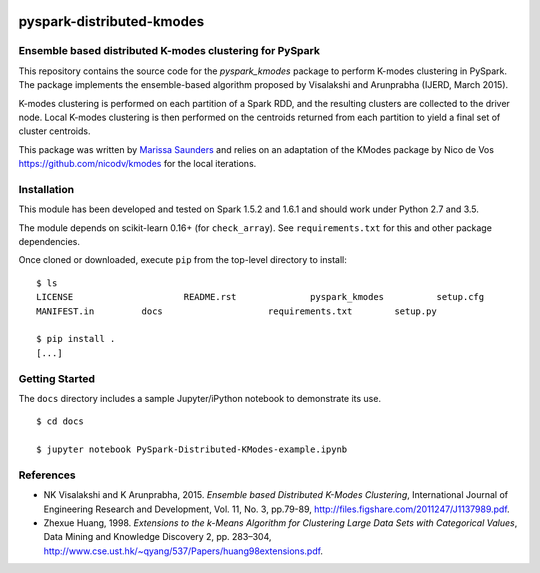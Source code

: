 .. image:: docs/images/thinkbig.png

##########################
pyspark-distributed-kmodes
##########################

Ensemble based distributed K-modes clustering for PySpark
---------------------------------------------------------

This repository contains the source code for the `pyspark_kmodes` package to perform K-modes clustering in PySpark. The package implements the ensemble-based algorithm proposed by Visalakshi and Arunprabha (IJERD, March 2015).

K-modes clustering is performed on each partition of a Spark RDD, and the resulting clusters are collected to the driver node. Local K-modes clustering is then performed on the centroids returned from each partition to yield a final set of cluster centroids.

This package was written by `Marissa Saunders <marissa.saunders@thinkbiganalytics.com>`_ and relies on an adaptation of the KModes package by Nico de Vos `https://github.com/nicodv/kmodes <https://github.com/nicodv/kmodes>`_ for the local iterations.


Installation
------------

This module has been developed and tested on Spark 1.5.2 and 1.6.1 and should work under Python 2.7 and 3.5.

The module depends on scikit-learn 0.16+ (for ``check_array``). See ``requirements.txt`` for this and other package dependencies.

Once cloned or downloaded, execute ``pip`` from the top-level directory to install:

::

    $ ls
    LICENSE			README.rst		pyspark_kmodes		setup.cfg
    MANIFEST.in		docs			requirements.txt	setup.py

    $ pip install .
    [...]


Getting Started
---------------

The ``docs`` directory includes a sample Jupyter/iPython notebook to demonstrate its use.

::

    $ cd docs

    $ jupyter notebook PySpark-Distributed-KModes-example.ipynb 


References
----------

* NK Visalakshi and K Arunprabha, 2015. *Ensemble based Distributed K-Modes Clustering*, International Journal of Engineering Research and Development, Vol. 11, No. 3, pp.79-89, `http://files.figshare.com/2011247/J1137989.pdf <http://files.figshare.com/2011247/J1137989.pdf>`_.

* Zhexue Huang, 1998. *Extensions to the k-Means Algorithm for Clustering Large Data Sets with Categorical Values*, Data Mining and Knowledge Discovery 2, pp. 283–304, `http://www.cse.ust.hk/~qyang/537/Papers/huang98extensions.pdf <http://www.cse.ust.hk/~qyang/537/Papers/huang98extensions.pdf>`_.
